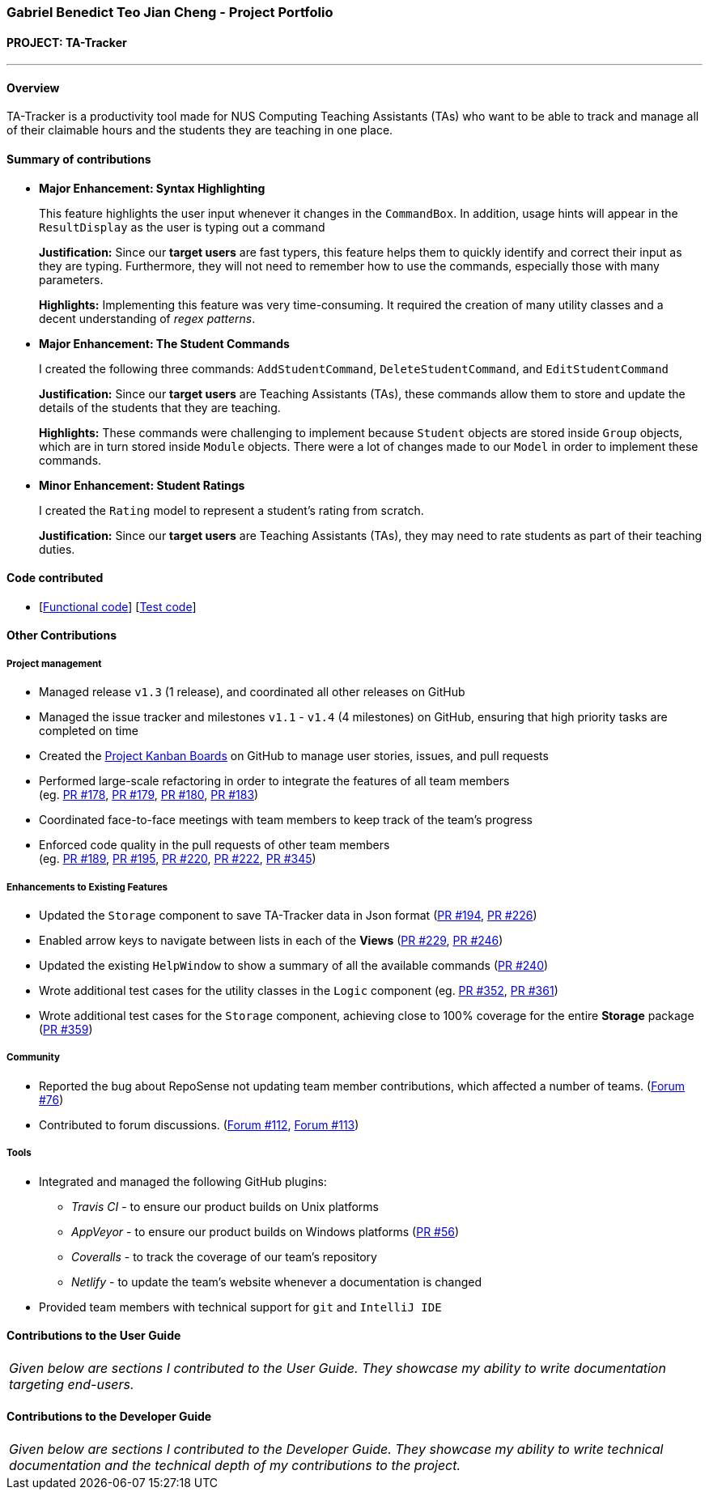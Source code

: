 === Gabriel Benedict Teo Jian Cheng - Project Portfolio
:site-section: AboutUs
:imagesDir: ../images
:stylesDir: ../stylesheets

==== PROJECT: TA-Tracker

---

==== Overview

TA-Tracker is a productivity tool made for NUS Computing Teaching Assistants (TAs)
who want to be able to track and manage all of their claimable hours and the students
they are teaching in one place.

==== Summary of contributions

* *Major Enhancement: Syntax Highlighting*
+
This feature highlights the user input whenever it changes in the `CommandBox`. In addition, usage hints will appear in the `ResultDisplay` as the user is typing out a command
+
*Justification:* Since our *target users* are fast typers, this feature helps them to quickly identify and correct their input as they are typing. Furthermore, they will not need to remember how to use the commands, especially those with many parameters.
+
*Highlights:* Implementing this feature was very time-consuming. It required the creation of many utility classes and a decent understanding of _regex patterns_.

* *Major Enhancement: The Student Commands*
+
I created the following three commands: `AddStudentCommand`, `DeleteStudentCommand`, and `EditStudentCommand`
+
*Justification:* Since our *target users* are Teaching Assistants (TAs), these commands allow them to store and update the details of the students that they are teaching.
+
*Highlights:* These commands were challenging to implement because `Student` objects are stored inside `Group` objects, which are in turn stored inside `Module` objects. There were a lot of changes made to our `Model` in order to implement these commands.

* *Minor Enhancement: Student Ratings*
+
I created the `Rating` model to represent a student's rating from scratch.
+
*Justification:* Since our *target users* are Teaching Assistants (TAs), they may need to rate students as part of their teaching duties.

==== Code contributed
* [https://github.com[Functional code]] [https://github.com[Test code]]

==== Other Contributions

===== Project management

* Managed release `v1.3` (1 release), and coordinated all other releases on GitHub

* Managed the issue tracker and milestones `v1.1` - `v1.4` (4 milestones) on GitHub, ensuring that high priority tasks are completed on time

* Created the https://github.com/AY1920S2-CS2103T-W17-4/main/projects[Project Kanban Boards] on GitHub to manage user stories, issues, and pull requests

//* Created the different issue labels on GitHub.

* Performed large-scale refactoring in order to integrate the features of all team members +
(eg. https://github.com/AY1920S2-CS2103T-W17-4/main/pull/178[PR #178],
https://github.com/AY1920S2-CS2103T-W17-4/main/pull/178[PR #179],
https://github.com/AY1920S2-CS2103T-W17-4/main/pull/178[PR #180],
https://github.com/AY1920S2-CS2103T-W17-4/main/pull/178[PR #183])

* Coordinated face-to-face meetings with team members to keep track of the team's progress

//* Coordinated face-to-face meetings with team members to keep track of all work in progress (WIPs)

* Enforced code quality in the pull requests of other team members +
(eg. https://github.com/AY1920S2-CS2103T-W17-4/main/pull/189[PR #189],
https://github.com/AY1920S2-CS2103T-W17-4/main/pull/195[PR #195],
https://github.com/AY1920S2-CS2103T-W17-4/main/pull/220[PR #220],
https://github.com/AY1920S2-CS2103T-W17-4/main/pull/222[PR #222],
https://github.com/AY1920S2-CS2103T-W17-4/main/pull/345[PR #345])

===== Enhancements to Existing Features

//* Created the `CommandDetails` class to encapsulate _class-level members_ in every command. This significantly reduced the number of imports in the `Logic` component and the test files.
//
* Updated the `Storage` component to save TA-Tracker data in Json format
(https://github.com/AY1920S2-CS2103T-W17-4/main/pull/194[PR #194],
https://github.com/AY1920S2-CS2103T-W17-4/main/pull/226[PR #226])

//* Added constraint messages for all the parameters used in the TA-Tracker commands.

//* Updated `Messages` to contain messages that were used frequently in our code.
//This helped to ensure that all the messages were consistent.

//* Implemented the `Comparable` interface in certain models so that they can be sorted.

* Enabled arrow keys to navigate between lists in each of the *Views*
(https://github.com/AY1920S2-CS2103T-W17-4/main/pull/229[PR #229],
https://github.com/AY1920S2-CS2103T-W17-4/main/pull/246[PR #246])

* Updated the existing `HelpWindow` to show a summary of all the available commands
(https://github.com/AY1920S2-CS2103T-W17-4/main/pull/240[PR #240])
//
//* Added the alternating colour scheme for the `student filter` command in the *Student View*.
//This helped to visually separate the items in all the filtered lists.

* Wrote additional test cases for the utility classes in the `Logic` component
(eg. https://github.com/AY1920S2-CS2103T-W17-4/main/pull/352[PR #352],
https://github.com/AY1920S2-CS2103T-W17-4/main/pull/361[PR #361])

* Wrote additional test cases for the `Storage` component, achieving close to 100% coverage for the entire *Storage* package
(https://github.com/AY1920S2-CS2103T-W17-4/main/pull/359[PR #359])

//=== Documentation

===== Community

* Reported the bug about RepoSense not updating team member contributions, which affected a number of teams. (https://github.com/nus-cs2103-AY1920S2/forum/issues/76[Forum #76])

* Contributed to forum discussions. (https://github.com/nus-cs2103-AY1920S2/forum/issues/112[Forum #112], https://github.com/nus-cs2103-AY1920S2/forum/issues/113[Forum #113])

===== Tools

* Integrated and managed the following GitHub plugins:
** _Travis CI_ - to ensure our product builds on Unix platforms
** _AppVeyor_ - to ensure our product builds on Windows platforms (https://github.com/AY1920S2-CS2103T-W17-4/main/pull/56[PR #56])
** _Coveralls_ - to track the coverage of our team's repository
** _Netlify_ - to update the team's website whenever a documentation is changed

* Provided team members with technical support for `git` and `IntelliJ IDE`

==== Contributions to the User Guide


|===
|_Given below are sections I contributed to the User Guide. They showcase my ability to write documentation targeting end-users._
|===

//include::../UserGuide.adoc[tag=usage]
//include::../UserGuide.adoc[tag=delete]
//include::../UserGuide.adoc[tag=syntax]

==== Contributions to the Developer Guide

|===
|_Given below are sections I contributed to the Developer Guide. They showcase my ability to write technical documentation and the technical depth of my contributions to the project._
|===

//include::../DeveloperGuide.adoc[tag=logic]
//include::../DeveloperGuide.adoc[tag=storage]
//include::../DeveloperGuide.adoc[tag=studentaddeditdelete]
//include::../DeveloperGuide.adoc[tag=logicDesign]
//include::../DeveloperGuide.adoc[tag=syntaxhighlighting]
